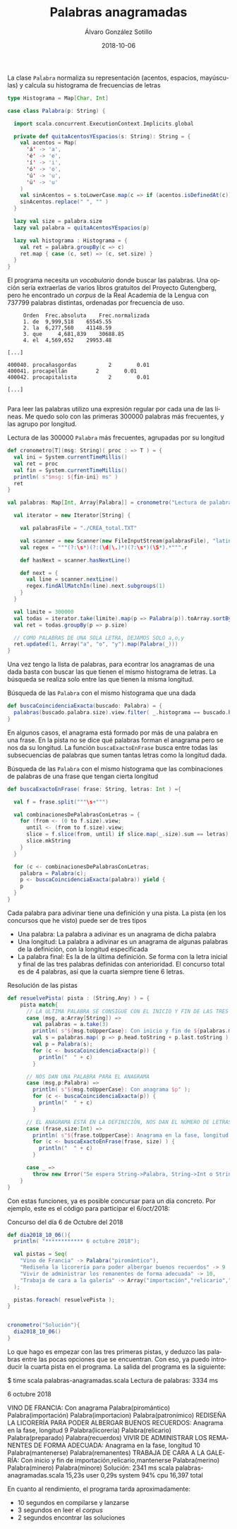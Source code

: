#+TITLE:       Palabras anagramadas
#+AUTHOR:      Álvaro González Sotillo
#+EMAIL:       alvarogonzalezsotillo@gmail.com
#+DATE:        2018-10-06
#+URI:         /blog/palabras-anagramadas
#+KEYWORDS:    scala,rne,anagramas
#+TAGS:        scala,rne,anagramas
#+LANGUAGE:    es
#+OPTIONS:     H:3 num:nil toc:nil \n:nil ::t |:t ^:nil -:nil f:t *:t <:t
#+DESCRIPTION: En casa somos fans del concurso de Palabras Anagramadas del programa de radio No Es Un Día Cualquiera.


#+caption: La clase =Palabra= normaliza su representación (acentos, espacios, mayúsculas) y calcula su histograma de frecuencias de letras
#+begin_src scala
  type Histograma = Map[Char, Int]

  case class Palabra(p: String) {

    import scala.concurrent.ExecutionContext.Implicits.global

    private def quitaAcentosYEspacios(s: String): String = {
      val acentos = Map(
        'á' -> 'a',
        'é' -> 'e',
        'í' -> 'i',
        'ó' -> 'o',
        'ú' -> 'u',
        'ü' -> 'u'
      )
      val sinAcentos = s.toLowerCase.map(c => if (acentos.isDefinedAt(c)) acentos(c) else c)
      sinAcentos.replace(" ", "" )
    }

    lazy val size = palabra.size
    lazy val palabra = quitaAcentosYEspacios(p)

    lazy val histograma : Histograma = {
      val ret = palabra.groupBy(c => c)
      ret.map { case (c, set) => (c, set.size) }
    }
  }
#+end_src


El programa necesita un /vocabulario/ donde buscar las palabras. Una opción sería extraerlas de varios libros gratuitos del Proyecto Gutengberg, pero he encontrado un /corpus/ de la Real Academia de la Lengua con 737799 palabras distintas, ordenadas por frecuencia de uso. 

#+caption: Extractos del fichero =CREA_total.TXT=
#+begin_example
     Orden	Frec.absoluta 	 Frec.normalizada 
     1.	de	9,999,518 	 65545.55 
     2.	la	6,277,560 	 41148.59 
     3.	que 	4,681,839 	 30688.85 
     4.	el	4,569,652 	 29953.48 

[...]

400040.	procañasgordas 	        2	     0.01
400041.	procapellán	        2	     0.01
400042.	procapitalista	        2	     0.01

[...]

#+end_example

Para leer las palabras utilizo una expresión regular por cada una de las líneas. Me quedo solo con las primeras 300000 palabras más frecuentes, y las agrupo por longitud.

#+caption: Lectura de las 300000 =Palabra= más frecuentes, agrupadas por su longitud
#+begin_src scala
  def cronometro[T](msg: String)( proc : => T ) = {
    val ini = System.currentTimeMillis()
    val ret = proc
    val fin = System.currentTimeMillis()
    println( s"$msg: ${fin-ini} ms" )
    ret
  }

  val palabras: Map[Int, Array[Palabra]] = cronometro("Lectura de palabras"){

    val iterator = new Iterator[String] {

      val palabrasFile = "./CREA_total.TXT"

      val scanner = new Scanner(new FileInputStream(palabrasFile), "latin1")
      val regex = """(?:\s*)(?:(\d|\.)*)(?:\s*)(\S*).*""".r

      def hasNext = scanner.hasNextLine()

      def next = {
        val line = scanner.nextLine()
        regex.findAllMatchIn(line).next.subgroups(1)
      }
    }

    val limite = 300000
    val todas = iterator.take(limite).map(p => Palabra(p)).toArray.sortBy(_.palabra)
    val ret = todas.groupBy(p => p.size)

    // COMO PALABRAS DE UNA SOLA LETRA, DEJAMOS SOLO a,o,y
    ret.updated(1, Array("a", "o", "y").map(Palabra(_)))
  }
#+end_src

Una vez tengo la lista de palabras, para econtrar los anagramas de una dada basta con buscar las que tienen el mismo histograma de letras. La búsqueda se realiza solo entre las que tienen la misma longitud.

#+caption: Búsqueda de las =Palabra= con el mismo histograma que una dada
#+begin_src scala
  def buscaCoincidenciaExacta(buscado: Palabra) = {
    palabras(buscado.palabra.size).view.filter( _.histograma == buscado.histograma )
  }
#+end_src

En algunos casos, el anagrama está formado por más de una palabra en una frase. En la pista no se dice qué palabras forman el anagrama pero se nos da su longitud. La función =buscaExactoEnFrase= busca entre todas las subsecuencias de palabras que sumen tantas letras como la longitud dada.


#+caption: Búsqueda de las =Palabra= con el mismo histograma que las combinaciones de palabras de una frase que tengan cierta longitud
#+begin_src scala
  def buscaExactoEnFrase( frase: String, letras: Int ) ={

    val f = frase.split("""\s+""")

    val combinacionesDePalabrasConLetras = {
      for (from <- (0 to f.size).view;
        until <- (from to f.size).view;
        slice = f.slice(from, until) if slice.map(_.size).sum == letras) yield {
        slice.mkString
      }
    }

    for (c <- combinacionesDePalabrasConLetras;
      palabra = Palabra(c);
      p <- buscaCoincidenciaExacta(palabra)) yield {
      p
    }
  }
#+end_src

Cada palabra para adivinar tiene una definición y una pista. La pista (en los concursos que he visto) puede ser de tres tipos
- Una palabra: La palabra a adivinar es un anagrama de dicha palabra
- Una longitud: La palabra a adivinar es un anagrama de algunas palabras de la definición, con la longitud especificada
- La palabra final: Es la de la última definición. Se forma con la letra inicial y final de las tres palabras definidas con anterioridad. El concurso total es de 4 palabras, así que la cuarta siempre tiene 6 letras.


#+caption: Resolución de las pistas
#+begin_src scala
  def resuelvePista( pista : (String,Any) ) = {
      pista match{
        // LA ULTIMA PALABRA SE CONSIGUE CON EL INICIO Y FIN DE LAS TRES PRIMERAS 
        case (msg, a:Array[String]) =>
          val palabras = a.take(3)
          println( s"${msg.toUpperCase}: Con inicio y fin de ${palabras.mkString(",")}" );
          val s = palabras.map( p => p.head.toString + p.last.toString ).mkString
          val p = Palabra(s);
          for (c <- buscaCoincidenciaExacta(p)) {
            println("  " + c)
          }

        // NOS DAN UNA PALABRA PARA EL ANAGRAMA  
        case (msg,p:Palabra) =>
          println( s"${msg.toUpperCase}: Con anagrama $p" );
          for (c <- buscaCoincidenciaExacta(p)) {
            println("  " + c)
          }

        // EL ANAGRAMA ESTÁ EN LA DEFINICIÓN, NOS DAN EL NÚMERO DE LETRAS  
        case (frase,size:Int) =>
          println( s"${frase.toUpperCase}: Anagrama en la fase, longitud $size" );
          for (c <- buscaExactoEnFrase(frase, size) ) {
            println("  " + c)
          }

        case _ =>
          throw new Error("Se espera String->Palabra, String->Int o String->Array[String]" )
      }
  }
#+end_src

Con estas funciones, ya es posible concursar para un día concreto. Por ejemplo, este es el código para participar el 6/oct/2018:

#+caption: Concurso del día 6 de Octubre del 2018
#+begin_src scala
  def dia2018_10_06(){
    println( "************ 6 octubre 2018");

    val pistas = Seq(
      "Vino de Francia" -> Palabra("piromántico"),
      "Rediseña la licorería para poder albergar buenos recuerdos" -> 9 ,
      "Vivir de administrar los remanentes de forma adecuada" -> 10,
      "Trabaja de cara a la galería" -> Array("importación","relicario","mantenerse")   
    );

    pistas.foreach( resuelvePista );
  }


  cronometro("Solución"){
    dia2018_10_06()
  }

#+end_src

Lo que hago es empezar con las tres primeras pistas, y deduzco las palabras entre las pocas opciones que se encuentran. Con eso, ya puedo introducir la cuarta pista en el programa. La salida del programa es la siguiente:

#+begin_example sh
$ time scala palabras-anagramadas.scala 
Lectura de palabras: 3334 ms
************ 6 octubre 2018
VINO DE FRANCIA: Con anagrama Palabra(piromántico)
  Palabra(importación)
  Palabra(importacion)
  Palabra(patronímico)
REDISEÑA LA LICORERÍA PARA PODER ALBERGAR BUENOS RECUERDOS: Anagrama en la fase, longitud 9
  Palabra(licorería)
  Palabra(relicario)
  Palabra(preparado)
  Palabra(recuerdos)
VIVIR DE ADMINISTRAR LOS REMANENTES DE FORMA ADECUADA: Anagrama en la fase, longitud 10
  Palabra(mantenerse)
  Palabra(remanentes)
TRABAJA DE CARA A LA GALERÍA: Con inicio y fin de importación,relicario,mantenerse
  Palabra(merino)
  Palabra(minero)
  Palabra(minore)
Solución: 2341 ms
scala palabras-anagramadas.scala  15,23s user 0,29s system 94% cpu 16,397 total
#+end_example

En cuanto al rendimiento, el programa tarda aproximadamente:
- 10 segundos en compilarse y lanzarse 
- 3 segundos en leer el /corpus/
- 2 segundos encontrar las soluciones



